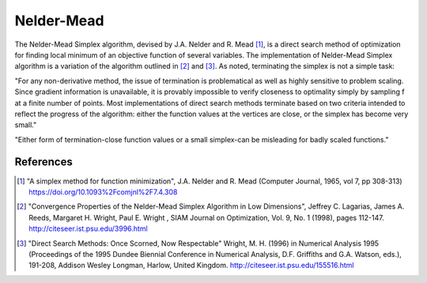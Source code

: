 Nelder-Mead
============

The Nelder-Mead Simplex algorithm, devised by J.A. Nelder and
R. Mead [1]_, is a direct search method of optimization for
finding local minimum of an objective function of several
variables. The implementation of Nelder-Mead Simplex algorithm is
a variation of the algorithm outlined in [2]_ and [3]_. As noted,
terminating the simplex is not a simple task:

"For any non-derivative method, the issue of termination is
problematical as well as highly sensitive to problem scaling.
Since gradient information is unavailable, it is provably
impossible to verify closeness to optimality simply by sampling f
at a finite number of points.  Most implementations of direct
search methods terminate based on two criteria intended to reflect
the progress of the algorithm: either the function values at the
vertices are close, or the simplex has become very small."

"Either form of termination-close function values or a small
simplex-can be misleading for badly scaled functions."

References
----------

.. [1] "A simplex method for function minimization", J.A. Nelder
           and R. Mead (Computer Journal, 1965, vol 7, pp 308-313)
           https://doi.org/10.1093%2Fcomjnl%2F7.4.308

.. [2] "Convergence Properties of the Nelder-Mead Simplex
        Algorithm in Low Dimensions", Jeffrey C. Lagarias, James
        A. Reeds, Margaret H. Wright, Paul E. Wright , SIAM Journal
        on Optimization, Vol. 9, No. 1 (1998), pages 112-147.
        http://citeseer.ist.psu.edu/3996.html

.. [3] "Direct Search Methods: Once Scorned, Now Respectable"
           Wright, M. H. (1996) in Numerical Analysis 1995
           (Proceedings of the 1995 Dundee Biennial Conference in
           Numerical Analysis, D.F. Griffiths and G.A. Watson, eds.),
           191-208, Addison Wesley Longman, Harlow, United Kingdom.
           http://citeseer.ist.psu.edu/155516.html